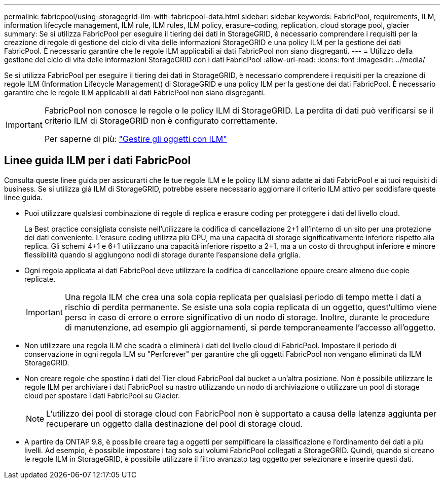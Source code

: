 ---
permalink: fabricpool/using-storagegrid-ilm-with-fabricpool-data.html 
sidebar: sidebar 
keywords: FabricPool, requirements, ILM, information lifecycle management, ILM rule, ILM rules, ILM policy, erasure-coding, replication, cloud storage pool, glacier 
summary: Se si utilizza FabricPool per eseguire il tiering dei dati in StorageGRID, è necessario comprendere i requisiti per la creazione di regole di gestione del ciclo di vita delle informazioni StorageGRID e una policy ILM per la gestione dei dati FabricPool. È necessario garantire che le regole ILM applicabili ai dati FabricPool non siano disgreganti. 
---
= Utilizzo della gestione del ciclo di vita delle informazioni StorageGRID con i dati FabricPool
:allow-uri-read: 
:icons: font
:imagesdir: ../media/


[role="lead"]
Se si utilizza FabricPool per eseguire il tiering dei dati in StorageGRID, è necessario comprendere i requisiti per la creazione di regole ILM (Information Lifecycle Management) di StorageGRID e una policy ILM per la gestione dei dati FabricPool. È necessario garantire che le regole ILM applicabili ai dati FabricPool non siano disgreganti.

[IMPORTANT]
====
FabricPool non conosce le regole o le policy ILM di StorageGRID. La perdita di dati può verificarsi se il criterio ILM di StorageGRID non è configurato correttamente.

Per saperne di più: link:../ilm/index.html["Gestire gli oggetti con ILM"]

====


== Linee guida ILM per i dati FabricPool

Consulta queste linee guida per assicurarti che le tue regole ILM e le policy ILM siano adatte ai dati FabricPool e ai tuoi requisiti di business. Se si utilizza già ILM di StorageGRID, potrebbe essere necessario aggiornare il criterio ILM attivo per soddisfare queste linee guida.

* Puoi utilizzare qualsiasi combinazione di regole di replica e erasure coding per proteggere i dati del livello cloud.
+
La Best practice consigliata consiste nell'utilizzare la codifica di cancellazione 2+1 all'interno di un sito per una protezione dei dati conveniente. L'erasure coding utilizza più CPU, ma una capacità di storage significativamente inferiore rispetto alla replica. Gli schemi 4+1 e 6+1 utilizzano una capacità inferiore rispetto a 2+1, ma a un costo di throughput inferiore e minore flessibilità quando si aggiungono nodi di storage durante l'espansione della griglia.

* Ogni regola applicata ai dati FabricPool deve utilizzare la codifica di cancellazione oppure creare almeno due copie replicate.
+

IMPORTANT: Una regola ILM che crea una sola copia replicata per qualsiasi periodo di tempo mette i dati a rischio di perdita permanente. Se esiste una sola copia replicata di un oggetto, quest'ultimo viene perso in caso di errore o errore significativo di un nodo di storage. Inoltre, durante le procedure di manutenzione, ad esempio gli aggiornamenti, si perde temporaneamente l'accesso all'oggetto.

* Non utilizzare una regola ILM che scadrà o eliminerà i dati del livello cloud di FabricPool. Impostare il periodo di conservazione in ogni regola ILM su "Perforever" per garantire che gli oggetti FabricPool non vengano eliminati da ILM StorageGRID.
* Non creare regole che spostino i dati del Tier cloud FabricPool dal bucket a un'altra posizione. Non è possibile utilizzare le regole ILM per archiviare i dati FabricPool su nastro utilizzando un nodo di archiviazione o utilizzare un pool di storage cloud per spostare i dati FabricPool su Glacier.
+

NOTE: L'utilizzo dei pool di storage cloud con FabricPool non è supportato a causa della latenza aggiunta per recuperare un oggetto dalla destinazione del pool di storage cloud.

* A partire da ONTAP 9.8, è possibile creare tag a oggetti per semplificare la classificazione e l'ordinamento dei dati a più livelli. Ad esempio, è possibile impostare i tag solo sui volumi FabricPool collegati a StorageGRID. Quindi, quando si creano le regole ILM in StorageGRID, è possibile utilizzare il filtro avanzato tag oggetto per selezionare e inserire questi dati.

